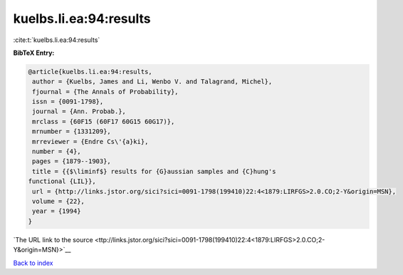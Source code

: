 kuelbs.li.ea:94:results
=======================

:cite:t:`kuelbs.li.ea:94:results`

**BibTeX Entry:**

.. code-block:: bibtex

   @article{kuelbs.li.ea:94:results,
    author = {Kuelbs, James and Li, Wenbo V. and Talagrand, Michel},
    fjournal = {The Annals of Probability},
    issn = {0091-1798},
    journal = {Ann. Probab.},
    mrclass = {60F15 (60F17 60G15 60G17)},
    mrnumber = {1331209},
    mrreviewer = {Endre Cs\'{a}ki},
    number = {4},
    pages = {1879--1903},
    title = {{$\liminf$} results for {G}aussian samples and {C}hung's
   functional {LIL}},
    url = {http://links.jstor.org/sici?sici=0091-1798(199410)22:4<1879:LIRFGS>2.0.CO;2-Y&origin=MSN},
    volume = {22},
    year = {1994}
   }

`The URL link to the source <ttp://links.jstor.org/sici?sici=0091-1798(199410)22:4<1879:LIRFGS>2.0.CO;2-Y&origin=MSN}>`__


`Back to index <../By-Cite-Keys.html>`__
